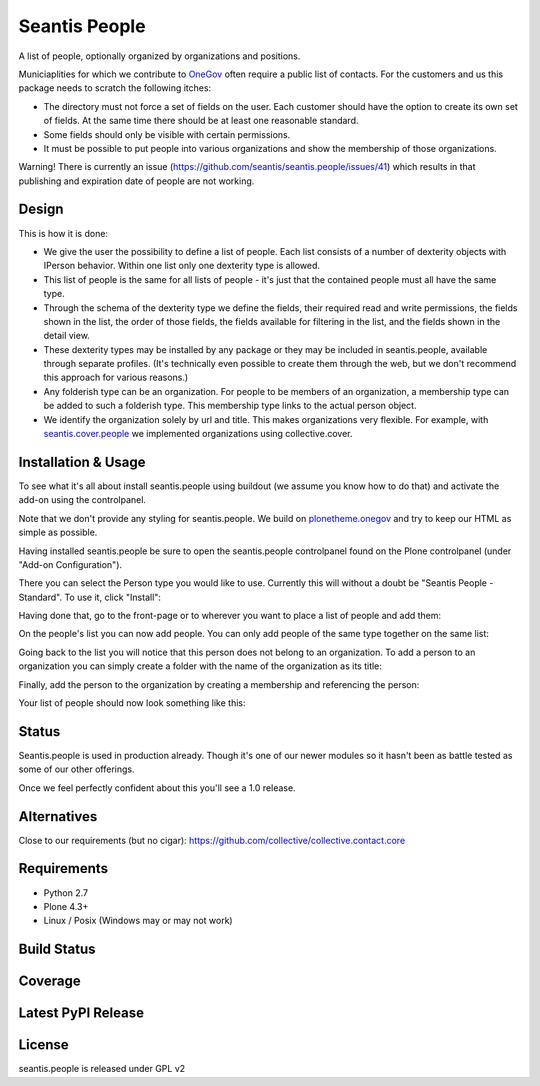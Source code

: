 Seantis People
==============

A list of people, optionally organized by organizations and positions.

Municiaplities for which we contribute to `OneGov`_ often require a public list
of contacts. For the customers and us this package needs to scratch the
following itches:

- The directory must not force a set of fields on the user. Each customer
  should have the option to create its own set of fields. At the same time
  there should be at least one reasonable standard.

- Some fields should only be visible with certain permissions.

- It must be possible to put people into various organizations and show the
  membership of those organizations.

Warning! There is currently an issue (https://github.com/seantis/seantis.people/issues/41)
which results in that publishing and expiration date of people are not working.

Design
------

This is how it is done:

- We give the user the possibility to define a list of people. Each list
  consists of a number of dexterity objects with IPerson behavior. Within
  one list only one dexterity type is allowed.

- This list of people is the same for all lists of people - it's just that
  the contained people must all have the same type.

- Through the schema of the dexterity type we define the fields, their
  required read and write permissions, the fields shown in the list, the order
  of those fields, the fields available for filtering in the list, and the
  fields shown in the detail view.

- These dexterity types may be installed by any package or they may be included
  in seantis.people, available through separate profiles. (It's technically
  even possible to create them through the web, but we don't recommend this
  approach for various reasons.)

- Any folderish type can be an organization. For people to be members of an
  organization, a membership type can be added to such a folderish type. This
  membership type links to the actual person object.

- We identify the organization solely by url and title. This makes
  organizations very flexible. For example, with `seantis.cover.people`_
  we implemented organizations using collective.cover.

Installation & Usage
--------------------

To see what it's all about install seantis.people using buildout (we assume
you know how to do that) and activate the add-on using the controlpanel.

Note that we don't provide any styling for seantis.people. We build on
`plonetheme.onegov`_ and try to keep our HTML as simple as possible.

Having installed seantis.people be sure to open the seantis.people controlpanel
found on the Plone controlpanel (under "Add-on Configuration").

There you can select the Person type you would like to use. Currently this
will without a doubt be "Seantis People - Standard". To use it, click
"Install":

.. image:: https://raw.githubusercontent.com/seantis/seantis.people/master/screenshots/readme-01-controlpanel.png
   :alt: Controlpanel Screenshot

Having done that, go to the front-page or to wherever you want to place a list
of people and add them:

.. image:: https://raw.githubusercontent.com/seantis/seantis.people/master/screenshots/readme-02-add-list.png
   :alt: Add List of People Screenshot

On the people's list you can now add people. You can only add people of the
same type together on the same list:

.. image:: https://raw.githubusercontent.com/seantis/seantis.people/master/screenshots/readme-03-add-contact.png
   :alt: Add Contact Screenshot

Going back to the list you will notice that this person does not belong to
an organization. To add a person to an organization you can simply create
a folder with the name of the organization as its title:

.. image:: https://raw.githubusercontent.com/seantis/seantis.people/master/screenshots/readme-04-add-folder.png
   :alt: Add Folder Screenshot

Finally, add the person to the organization by creating a membership and
referencing the person:

.. image:: https://raw.githubusercontent.com/seantis/seantis.people/master/screenshots/readme-05-add-membership.png
   :alt: Add Folder Screenshot

Your list of people should now look something like this:

.. image:: https://raw.githubusercontent.com/seantis/seantis.people/master/screenshots/readme-06-result.png
   :alt: Add Folder Screenshot

Status
------

Seantis.people is used in production already. Though it's one of our newer
modules so it hasn't been as battle tested as some of our other offerings.

Once we feel perfectly confident about this you'll see a 1.0 release.

Alternatives
------------

Close to our requirements (but no cigar):
https://github.com/collective/collective.contact.core

Requirements
------------

-  Python 2.7
-  Plone 4.3+
-  Linux / Posix (Windows may or may not work)

Build Status
------------

.. image:: https://travis-ci.org/seantis/seantis.people.png
  :target: https://travis-ci.org/seantis/seantis.people
  :alt: Build Status

Coverage
--------

.. image:: https://coveralls.io/repos/seantis/seantis.people/badge.svg?branch=master&service=github
  :target: https://coveralls.io/github/seantis/seantis.people?branch=master
  :alt: Project Coverage



Latest PyPI Release
-------------------
.. image:: https://img.shields.io/pypi/v/seantis.people.svg
  :target: https://crate.io/packages/seantis.people
  :alt: Latest PyPI Release

License
-------
seantis.people is released under GPL v2


.. -> external links

.. _OneGov: http://onegov.ch/
.. _seantis.cover.people: https://github.com/seantis/seantis.cover.people
.. _plonetheme.onegov: https://github.com/onegov/plonetheme.onegov
